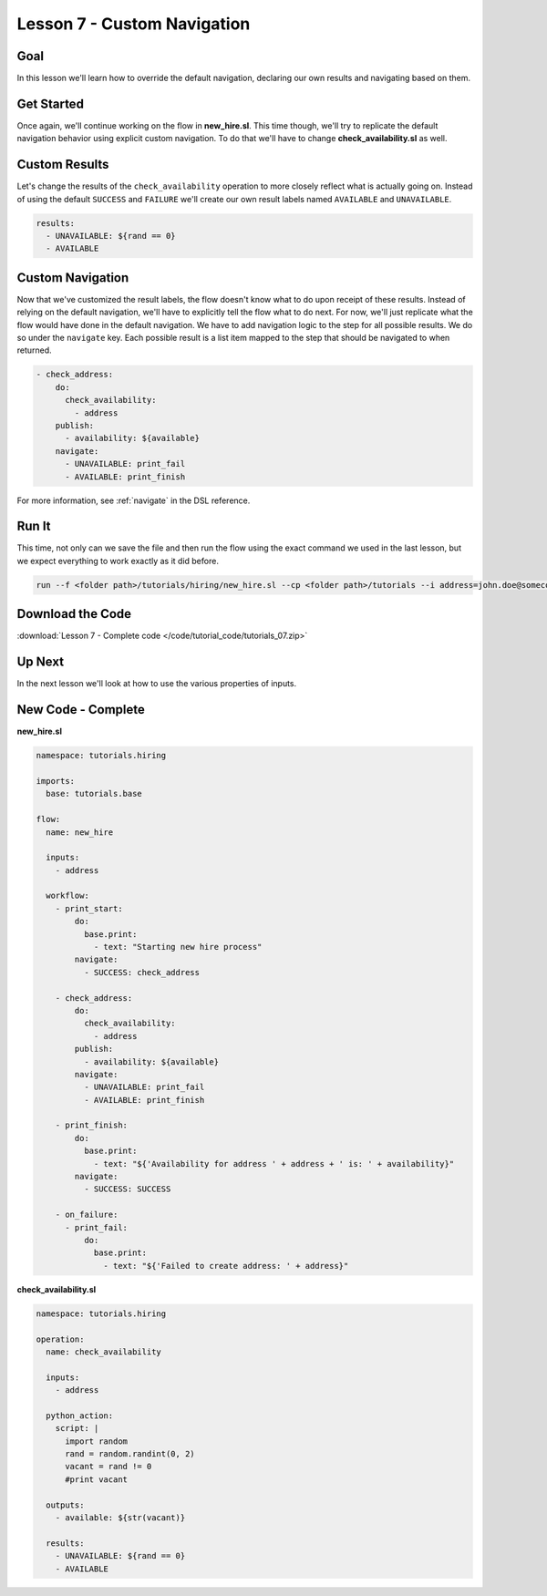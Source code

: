Lesson 7 - Custom Navigation
============================

Goal
----

In this lesson we'll learn how to override the default navigation,
declaring our own results and navigating based on them.

Get Started
-----------

Once again, we'll continue working on the flow in **new_hire.sl**. This
time though, we'll try to replicate the default navigation behavior
using explicit custom navigation. To do that we'll have to change
**check_availability.sl** as well.

Custom Results
--------------

Let's change the results of the ``check_availability`` operation to more
closely reflect what is actually going on. Instead of using the default
``SUCCESS`` and ``FAILURE`` we'll create our own result labels named
``AVAILABLE`` and ``UNAVAILABLE``.

.. code-block:: yaml

    results:
      - UNAVAILABLE: ${rand == 0}
      - AVAILABLE

Custom Navigation
-----------------

Now that we've customized the result labels, the flow doesn't know what
to do upon receipt of these results. Instead of relying on the default
navigation, we'll have to explicitly tell the flow what to do next. For
now, we'll just replicate what the flow would have done in the default
navigation. We have to add navigation logic to the step for all possible
results. We do so under the ``navigate`` key. Each possible result is a list
item mapped to the step that should be navigated to when returned.

.. code-block:: yaml

    - check_address:
        do:
          check_availability:
            - address
        publish:
          - availability: ${available}
        navigate:
          - UNAVAILABLE: print_fail
          - AVAILABLE: print_finish

For more information, see :ref:`navigate` in the DSL reference.

Run It
------

This time, not only can we save the file and then run the flow using the
exact command we used in the last lesson, but we expect everything to
work exactly as it did before.

.. code-block:: bash

    run --f <folder path>/tutorials/hiring/new_hire.sl --cp <folder path>/tutorials --i address=john.doe@somecompany.com

Download the Code
-----------------

:download:`Lesson 7 - Complete code </code/tutorial_code/tutorials_07.zip>`

Up Next
-------

In the next lesson we'll look at how to use the various properties of
inputs.

New Code - Complete
-------------------

**new_hire.sl**

.. code-block:: yaml

    namespace: tutorials.hiring

    imports:
      base: tutorials.base

    flow:
      name: new_hire

      inputs:
        - address

      workflow:
        - print_start:
            do:
              base.print:
                - text: "Starting new hire process"
            navigate:
              - SUCCESS: check_address

        - check_address:
            do:
              check_availability:
                - address
            publish:
              - availability: ${available}
            navigate:
              - UNAVAILABLE: print_fail
              - AVAILABLE: print_finish

        - print_finish:
            do:
              base.print:
                - text: "${'Availability for address ' + address + ' is: ' + availability}"
            navigate:
              - SUCCESS: SUCCESS

        - on_failure:
          - print_fail:
              do:
                base.print:
                  - text: "${'Failed to create address: ' + address}"

**check_availability.sl**

.. code-block:: yaml

    namespace: tutorials.hiring

    operation:
      name: check_availability

      inputs:
        - address

      python_action:
        script: |
          import random
          rand = random.randint(0, 2)
          vacant = rand != 0
          #print vacant

      outputs:
        - available: ${str(vacant)}

      results:
        - UNAVAILABLE: ${rand == 0}
        - AVAILABLE
